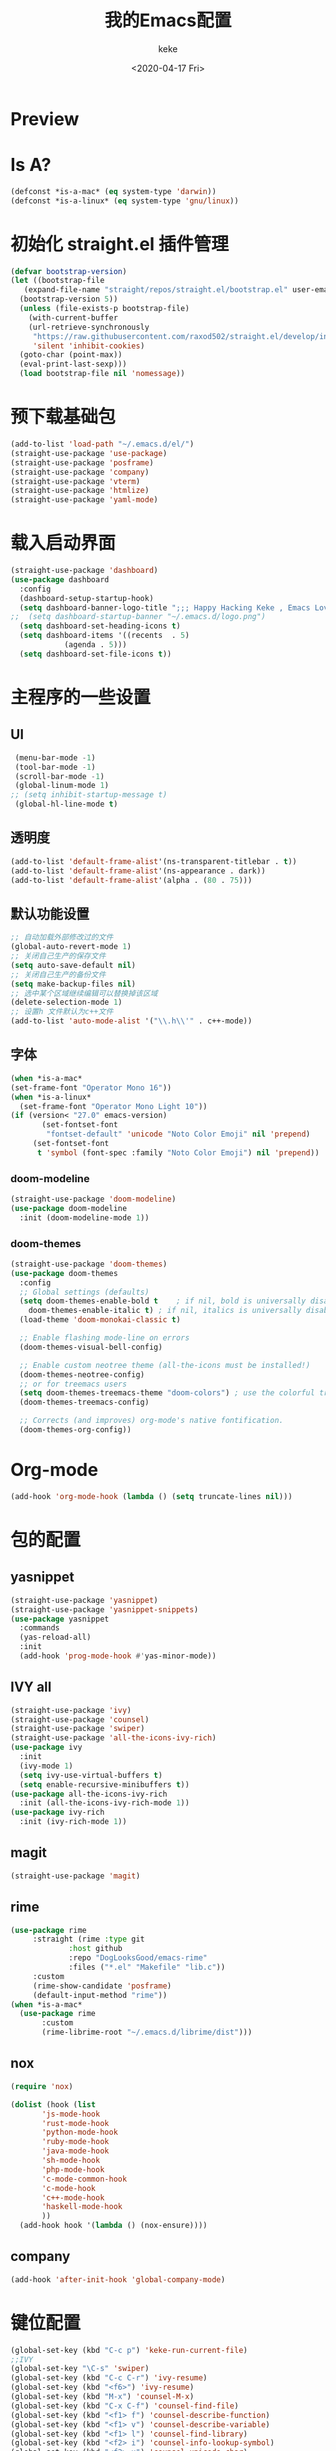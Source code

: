#+title: 我的Emacs配置
#+author: keke
#+email: liushike1997@gmail.com
#+date: <2020-04-17 Fri>
#+export_file_name: ~/keke-cute.github.io/blog/myemacsconf.html
#+options: creator:t author:t
#+HTML_HEAD: <link rel="stylesheet" type="text/css" href="css/m-dark.css" />
#+HTML_HEAD_EXTRA: <link rel="stylesheet" href="https://fonts.googleapis.com/css?family=Source+Code+Pro:400,400i,600%7CSource+Sans+Pro:400,400i,600&amp;subset=latin-ext" />
#+HTML_HEAD_EXTRA: <meta name="viewport" content="width=device-width, initial-scale=1.0" />
#+OPTIONS: html-style:nil
* Preview
[[https://s1.ax1x.com/2020/03/29/GVOav9.png]]
[[https://s1.ax1x.com/2020/03/29/GVON34.png]]
* Is A?
  #+BEGIN_SRC emacs-lisp
    (defconst *is-a-mac* (eq system-type 'darwin))
    (defconst *is-a-linux* (eq system-type 'gnu/linux))
  #+END_SRC
* 初始化 straight.el 插件管理
#+begin_src emacs-lisp
  (defvar bootstrap-version)
  (let ((bootstrap-file
	 (expand-file-name "straight/repos/straight.el/bootstrap.el" user-emacs-directory))
	(bootstrap-version 5))
    (unless (file-exists-p bootstrap-file)
      (with-current-buffer
	  (url-retrieve-synchronously
	   "https://raw.githubusercontent.com/raxod502/straight.el/develop/install.el"
	   'silent 'inhibit-cookies)
	(goto-char (point-max))
	(eval-print-last-sexp)))
    (load bootstrap-file nil 'nomessage))
#+end_src
* 预下载基础包
#+begin_src emacs-lisp
  (add-to-list 'load-path "~/.emacs.d/el/")
  (straight-use-package 'use-package)
  (straight-use-package 'posframe)
  (straight-use-package 'company)
  (straight-use-package 'vterm)
  (straight-use-package 'htmlize)
  (straight-use-package 'yaml-mode)

#+end_src
* 载入启动界面
  #+BEGIN_SRC emacs-lisp
    (straight-use-package 'dashboard)
    (use-package dashboard
      :config
      (dashboard-setup-startup-hook)
      (setq dashboard-banner-logo-title ";;; Happy Hacking Keke , Emacs Love You ~")
    ;;  (setq dashboard-startup-banner "~/.emacs.d/logo.png")
      (setq dashboard-set-heading-icons t)
      (setq dashboard-items '((recents  . 5)
			    (agenda . 5)))
      (setq dashboard-set-file-icons t))

  #+END_SRC
* 主程序的一些设置
** UI
#+begin_src emacs-lisp
  (menu-bar-mode -1)
  (tool-bar-mode -1)
  (scroll-bar-mode -1)
  (global-linum-mode 1)
 ;; (setq inhibit-startup-message t)
  (global-hl-line-mode t)
#+end_src
** 透明度
#+begin_src emacs-lisp
  (add-to-list 'default-frame-alist'(ns-transparent-titlebar . t))
  (add-to-list 'default-frame-alist'(ns-appearance . dark))
  (add-to-list 'default-frame-alist'(alpha . (80 . 75)))
#+end_src
** 默认功能设置
#+begin_src emacs-lisp
  ;; 自动加载外部修改过的文件
  (global-auto-revert-mode 1)
  ;; 关闭自己生产的保存文件
  (setq auto-save-default nil)
  ;; 关闭自己生产的备份文件
  (setq make-backup-files nil)
  ;; 选中某个区域继续编辑可以替换掉该区域
  (delete-selection-mode 1)
  ;; 设置h 文件默认为c++文件
  (add-to-list 'auto-mode-alist '("\\.h\\'" . c++-mode))
#+end_src
** 字体
#+begin_src emacs-lisp
  (when *is-a-mac*
  (set-frame-font "Operator Mono 16"))
  (when *is-a-linux*
    (set-frame-font "Operator Mono Light 10"))
  (if (version< "27.0" emacs-version)
	     (set-fontset-font
	      "fontset-default" 'unicode "Noto Color Emoji" nil 'prepend)
	   (set-fontset-font
	    t 'symbol (font-spec :family "Noto Color Emoji") nil 'prepend))
#+end_src
*** doom-modeline
#+begin_src emacs-lisp
(straight-use-package 'doom-modeline)
(use-package doom-modeline
  :init (doom-modeline-mode 1))
#+end_src
*** doom-themes
#+BEGIN_SRC emacs-lisp
  (straight-use-package 'doom-themes)
  (use-package doom-themes
    :config
    ;; Global settings (defaults)
    (setq doom-themes-enable-bold t    ; if nil, bold is universally disabled
	  doom-themes-enable-italic t) ; if nil, italics is universally disabled
    (load-theme 'doom-monokai-classic t)

    ;; Enable flashing mode-line on errors
    (doom-themes-visual-bell-config)
  
    ;; Enable custom neotree theme (all-the-icons must be installed!)
    (doom-themes-neotree-config)
    ;; or for treemacs users
    (setq doom-themes-treemacs-theme "doom-colors") ; use the colorful treemacs theme
    (doom-themes-treemacs-config)
  
    ;; Corrects (and improves) org-mode's native fontification.
    (doom-themes-org-config))
#+END_SRC
* Org-mode
  #+BEGIN_SRC emacs-lisp
  (add-hook 'org-mode-hook (lambda () (setq truncate-lines nil)))
  #+END_SRC
* 包的配置
** yasnippet
#+begin_src emacs-lisp
  (straight-use-package 'yasnippet)
  (straight-use-package 'yasnippet-snippets)
  (use-package yasnippet
    :commands
    (yas-reload-all)
    :init
    (add-hook 'prog-mode-hook #'yas-minor-mode))
#+end_src
** IVY all
#+begin_src emacs-lisp
  (straight-use-package 'ivy)
  (straight-use-package 'counsel)
  (straight-use-package 'swiper)
  (straight-use-package 'all-the-icons-ivy-rich)
  (use-package ivy
    :init
    (ivy-mode 1)
    (setq ivy-use-virtual-buffers t)
    (setq enable-recursive-minibuffers t))
  (use-package all-the-icons-ivy-rich
    :init (all-the-icons-ivy-rich-mode 1))
  (use-package ivy-rich
    :init (ivy-rich-mode 1))
#+end_src
** magit
   #+BEGIN_SRC emacs-lisp
   (straight-use-package 'magit)
   #+END_SRC
** rime
   #+BEGIN_SRC emacs-lisp
     (use-package rime
		  :straight (rime :type git
				  :host github
				  :repo "DogLooksGood/emacs-rime"
				  :files ("*.el" "Makefile" "lib.c"))
		  :custom
		  (rime-show-candidate 'posframe)
		  (default-input-method "rime"))
     (when *is-a-mac*
       (use-package rime
		    :custom
		    (rime-librime-root "~/.emacs.d/librime/dist")))
   #+END_SRC
** nox
   #+BEGIN_SRC emacs-lisp
     (require 'nox)

     (dolist (hook (list
		    'js-mode-hook
		    'rust-mode-hook
		    'python-mode-hook
		    'ruby-mode-hook
		    'java-mode-hook
		    'sh-mode-hook
		    'php-mode-hook
		    'c-mode-common-hook
		    'c-mode-hook
		    'c++-mode-hook
		    'haskell-mode-hook
		    ))
       (add-hook hook '(lambda () (nox-ensure))))

   #+END_SRC
** company
   #+BEGIN_SRC emacs-lisp
     (add-hook 'after-init-hook 'global-company-mode)
   #+END_SRC
* 键位配置
#+begin_src emacs-lisp
(global-set-key (kbd "C-c p") 'keke-run-current-file)
;;IVY
(global-set-key "\C-s" 'swiper)
(global-set-key (kbd "C-c C-r") 'ivy-resume)
(global-set-key (kbd "<f6>") 'ivy-resume)
(global-set-key (kbd "M-x") 'counsel-M-x)
(global-set-key (kbd "C-x C-f") 'counsel-find-file)
(global-set-key (kbd "<f1> f") 'counsel-describe-function)
(global-set-key (kbd "<f1> v") 'counsel-describe-variable)
(global-set-key (kbd "<f1> l") 'counsel-find-library)
(global-set-key (kbd "<f2> i") 'counsel-info-lookup-symbol)
(global-set-key (kbd "<f2> u") 'counsel-unicode-char)
(global-set-key (kbd "C-c g") 'counsel-git)
(global-set-key (kbd "C-c j") 'counsel-git-grep)
(global-set-key (kbd "C-c k") 'counsel-ag)
(global-set-key (kbd "C-x l") 'counsel-locate)
(global-set-key (kbd "C-S-o") 'counsel-rhythmbox)
(define-key minibuffer-local-map (kbd "C-r") 'counsel-minibuffer-history)
#+end_src
* 一些好用的函数
** keke-run-current-file
   #+BEGIN_SRC emacs-lisp
     (defvar keke-run-current-file-before-hook nil "Hook for `keke-run-current-file'. Before the file is run.")
     (defvar keke-run-current-file-after-hook nil "Hook for `keke-run-current-file'. After the file is run.")
     (defun keke-run-current-file ()
       (interactive)
       (let (
	     ($outputb "*keke-run output*")
	     (resize-mini-windows nil)
	     ($suffix-map
	      `(
		("ts" . "node")
		("html" . "firefox-bin")
		))
		$fname
		$fSuffix
		$prog-name
		$cmd-str)
	      (when (not (buffer-file-name)) (save-buffer))
	      (when (buffer-modified-p) (save-buffer))
	      (setq $fname (buffer-file-name))
	      (setq $fSuffix (file-name-extension $fname))
	      (setq $prog-name (cdr (assoc $fSuffix $suffix-map)))
	      (setq $cmd-str (concat $prog-name " \""   $fname "\" &"))
	      (run-hooks 'keke-run-current-file-before-hook)
	      (if $prog-name
		  (progn
		    (message "Running")
		    (shell-command $cmd-str $outputb ))
		(error "No recognized program file suffix for this file."))))
     (run-hooks 'keke-run-current-file-after-hook)

   #+END_SRC
** keke-html-open-in-chrome-browser
   #+BEGIN_SRC emacs-lisp
     (defun keke-html-open-in-chrome-browser ()
       "Open the current file or `dired' marked files in Google Chrome browser.
     Work in Windows, macOS, linux.
     URL `http://ergoemacs.org/emacs/emacs_dired_open_file_in_ext_apps.html'
     Version 2019-11-10"
       (interactive)
       (let* (
	      ($file-list
	       (if (string-equal major-mode "dired-mode")
		   (dired-get-marked-files)
		 (list (buffer-file-name))))
	      ($do-it-p (if (<= (length $file-list) 5)
			    t
			  (y-or-n-p "Open more than 5 files? "))))
	 (when $do-it-p
	   (cond
	    ((string-equal system-type "darwin")
	     (mapc
	      (lambda ($fpath)
		(shell-command
		 (format "open -a /Applications/Google\\ Chrome.app \"%s\"" $fpath)))
	      $file-list))
	    ((string-equal system-type "windows-nt")
	     ;; "C:\Program Files (x86)\Google\Chrome\Application\chrome.exe" 2019-11-09
	     (let ((process-connection-type nil))
	       (mapc
		(lambda ($fpath)
		  (start-process "" nil "powershell" "start-process" "chrome" $fpath ))
		$file-list)))
	    ((string-equal system-type "gnu/linux")
	     (mapc
	      (lambda ($fpath)
		(shell-command (format "qutebrowser \"%s\"" $fpath)))
	      $file-list))))))


   #+END_SRC
